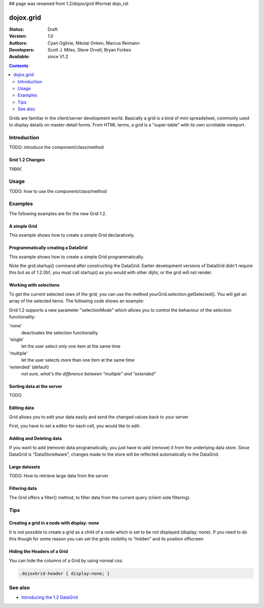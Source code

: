 ## page was renamed from 1.2/dojox/grid
#format dojo_rst

dojox.grid
==========

:Status: Draft
:Version: 1.0
:Authors: Cyan Ogilvie, Nikolai Onken, Marcus Reimann
:Developers: Scott J. Miles, Steve Orvell, Bryan Forbes
:Available: since V1.2

.. contents::
   :depth: 2

Grids are familiar in the client/server development world. Basically a grid is a kind of mini spreadsheet, commonly used to display details on master-detail forms. From HTML terms, a grid is a "super-table" with its own scrollable viewport.


============
Introduction
============

TODO: introduce the component/class/method


Grid 1.2 Changes
----------------

``TODOC``


=====
Usage
=====

TODO: how to use the component/class/method


========
Examples
========

The following examples are for the new Grid 1.2.

A simple Grid
-------------

This example shows how to create a simple Grid declaratively.

.. cv-compound::

  .. cv:: javascript

    <script type="text/javascript">
        dojo.require("dojox.grid.DataGrid");
        dojo.require("dojox.data.CsvStore");
    </script>

  .. cv:: html

    <span dojoType="dojox.data.CsvStore" 
        jsId="store1" url="/moin_static163/js/dojo/trunk/release/dojo/dojox/grid/tests/support/movies.csv">
    </span>

    <table dojoType="dojox.grid.DataGrid"
        store="store1"
        query="{ Title: '*' }"
        clientSort="true"
        style="width: 400px; height: 200px;"
        rowSelector="20px">
        <thead>
            <tr>
                <th width="300px" field="Title">Title of Movie</th>
                <th width="50px">Year</th>
            </tr>
            <tr>
                <th colspan="2">Producer</th>
            </tr>
        </thead>
    </table>

  .. cv:: css

    <style type="text/css">
        @import "/moin_static163/js/dojo/trunk/release/dojo/dojox/grid/resources/Grid.css";
        @import "/moin_static163/js/dojo/trunk/release/dojo/dojox/grid/resources/nihiloGrid.css";

        .dojoxGrid table {
            margin: 0;
        }
    </style>

Programmatically creating a DataGrid
------------------------------------

This example shows how to create a simple Grid programmatically.

.. cv-compound::

  .. cv:: javascript

    <script type="text/javascript">
        dojo.require("dojox.grid.DataGrid");
        dojo.require("dojox.data.CsvStore");

        // our test data store for this example:
        var store4 = new dojox.data.CsvStore({ url: '/moin_static163/js/dojo/trunk/release/dojo/dojox/grid/tests/support/movies.csv' });

        dojo.addOnLoad(function(){
            // set the layout structure:
            var layout4 = [
                { field: 'Title', name: 'Title of Movie', width: '200px' },
                { field: 'Year', name: 'Year', width: '50px' },
                { field: 'Producer', name: 'Producer', width: 'auto' }
            ];

            // create a new grid:
            var grid4 = new dojox.grid.DataGrid({
                query: { Title: '*' },
                store: store4,
                clientSort: true,
                rowSelector: '20px',
                structure: layout4
            }, document.createElement('div'));

            // append the new grid to the div "gridContainer4":
            dojo.byId("gridContainer4").appendChild(grid4.domNode);

            // Call startup, in order to render the grid:
            grid4.startup();
        });
    </script>

  .. cv:: html

    <div id="gridContainer4" style="width: 400px; height: 200px;"></div>

  .. cv:: css

    <style type="text/css">
        @import "/moin_static163/js/dojo/trunk/release/dojo/dojox/grid/resources/Grid.css";
        @import "/moin_static163/js/dojo/trunk/release/dojo/dojox/grid/resources/nihiloGrid.css";

        .dojoxGrid table {
            margin: 0;
        }
    </style>

Note the grid.startup() command after constructing the DataGrid.  Earlier development
versions of DataGrid didn't require this but as of 1.2.0b1, you must call
startup() as you would with other dijits, or the grid will not render.

Working with selections
-----------------------

To get the current selected rows of the grid, you can use the method yourGrid.selection.getSelected(). You will get an array of the selected items. The following code shows an example:

.. cv-compound::

  .. cv:: javascript

    <script type="text/javascript">
        dojo.require("dojox.grid.DataGrid");
        dojo.require("dojox.data.CsvStore");
        dojo.require("dijit.form.Button");
    </script>

  .. cv:: html

    <span dojoType="dojox.data.CsvStore" 
        jsId="store2" url="/moin_static163/js/dojo/trunk/release/dojo/dojox/grid/tests/support/movies.csv">
    </span>

    <div>
        Select a single row or multiple rows in the Grid (click on the Selector on the left side of each row). 
        After that, a click on the Button "get all Selected Items" will show you each attribute/value of the
        selected rows.
    </div>

    <table dojoType="dojox.grid.DataGrid"
        jsId="grid2"
        store="store2"
        query="{ Title: '*' }"
        clientSort="true"
        style="width: 400px; height: 200px;"
        rowSelector="20px">
        <thead>
            <tr>
                <th width="300px" field="Title">Title of Movie</th>
                <th width="50px">Year</th>
            </tr>
            <tr>
                <th colspan="2">Producer</th>
            </tr> 
        </thead>
    </table>

    <div dojoType="dijit.form.Button">
        get all Selected Items
        <script type="dojo/method" event="onClick" args="evt">
            // Get all selected items from the Grid:
            var items = grid2.selection.getSelected();
            if(items.length){
                // Iterate through the list of selected items.
                // The current item is available in the variable 
                // "selectedItem" within the following function:
                dojo.forEach(items, function(selectedItem) {
                    if(selectedItem !== null) {
                        // Iterate through the list of attributes of each item.
                        // The current attribute is available in the variable
                        // "attribute" within the following function:
                        dojo.forEach(grid2.store.getAttributes(selectedItem), function(attribute) {
                            // Get the value of the current attribute:
                            var value = grid2.store.getValues(selectedItem, attribute);
                            // Now, you can do something with this attribute/value pair.
                            // Our short example shows the attribute together
                            // with the value in an alert box, but we are sure, that
                            // you'll find a more ambitious usage in your own code:
                            alert('attribute: ' + attribute + ', value: ' + value);
                        }); // end forEach
                    } // end if
                }); // end forEach
            } // end if
        </script>
    </div>

Grid 1.2 supports a new parameter "selectionMode" which allows you to control the behaviour of the selection functionality:

'none'
  deactivates the selection functionality
'single'
  let the user select only one item at the same time
'multiple'
  let the user selects more than one item at the same time
'extended' (default) 
  *not sure, what's the difference between "multiple" and "extended"*

Sorting data at the server
--------------------------

TODO

Editing data
------------

Grid allows you to edit your data easily and send the changed values back to your server

First, you have to set a editor for each cell, you would like to edit:

.. cv-compound::

  .. cv:: javascript

    <script type="text/javascript">
        dojo.require("dojox.grid.DataGrid");
        dojo.require("dojo.data.ItemFileWriteStore");
    </script>

  .. cv:: html

    <span dojoType="dojo.data.ItemFileWriteStore" 
        jsId="store3" url="/moin_static163/js/dojo/trunk/release/dojo/dijit/tests/_data/countries.json">
    </span>

    <div>
        This example shows, how to make the column "Type" editable.
        In order to select a new value, you have to double click on the current value in the second column.
    </div>

    <table dojoType="dojox.grid.DataGrid"
        jsId="grid3"
        store="store3"
        query="{ name: '*' }"
        rowsPerPage="20"
        clientSort="true"
        style="width: 400px; height: 200px;"
        rowSelector="20px">
        <thead>
            <tr>
                <th width="200px" 
                    field="name">Country/Continent Name</th>
                <th width="auto" 
                    field="type" 
                    cellType="dojox.grid.cells.Select" 
                    options="country,city,continent" 
                    editable="true">Type</th>
            </tr>
        </thead>
    </table>

  .. cv:: css

    <style type="text/css">
	@import "/moin_static163/js/dojo/trunk/release/dojo/dijit/themes/nihilo/nihilo.css";
	@import "/moin_static163/js/dojo/trunk/release/dojo/dojox/grid/resources/nihiloGrid.css";
    </style>


Adding and Deleting data
------------------------

If you want to add (remove) data programatically, you just have to add (remove) it from the underlying data store.
Since DataGrid is "DataStoreAware", changes made to the store will be reflected automatically in the DataGrid.
 
.. cv-compound::

  .. cv:: javascript

    <script type="text/javascript">
        dojo.require("dojox.grid.DataGrid");
        dojo.require("dojo.data.ItemFileWriteStore");
        dojo.require("dijit.form.Button");
    </script>

  .. cv:: html

    <!-- We use store3 from the example above as data store -->

    <div>
        This example shows, how to add/remove rows
    </div>

    <table dojoType="dojox.grid.DataGrid"
        jsId="grid5"
        store="store3"
        query="{ name: '*' }"
        rowsPerPage="20"
        clientSort="true"
        style="width: 400px; height: 200px;"
        rowSelector="20px">
        <thead>
            <tr>
                <th width="200px" 
                    field="name">Country/Continent Name</th>
                <th width="auto" 
                    field="type" 
                    cellType="dojox.grid.cells.Select" 
                    options="country,city,continent" 
                    editable="true">Type</th>
            </tr>
        </thead>
    </table>

    <div dojoType="dijit.form.Button">
        Add Row
        <script type="dojo/method" event="onClick" args="evt">
            // set the properties for the new Item:
            var myNewItem = {type: "country", name: "Fill this country name"}; 
            // Insert the new item into the store:
            // (we use store3 from the example above in this example)
            store3.newItem(myNewItem);
        </script>
    </div>
    
    <div dojoType="dijit.form.Button">
        Remove Selected Rows
        <script type="dojo/method" event="onClick" args="evt">
            // Get all selected items from the Grid:
            var items = grid5.selection.getSelected();
            if(items.length){
                // Iterate through the list of selected items.
                // The current item is available in the variable 
                // "selectedItem" within the following function:
                dojo.forEach(items, function(selectedItem) {
                    if(selectedItem !== null) {
                        store3.deleteItem(selectedItem);
                    } // end if
                }); // end forEach
            } // end if
        </script>
    </div>

  .. cv:: css

    <style type="text/css">
	@import "/moin_static163/js/dojo/trunk/release/dojo/dijit/themes/nihilo/nihilo.css";
	@import "/moin_static163/js/dojo/trunk/release/dojo/dojox/grid/resources/nihiloGrid.css";
    </style>

Large datasets
--------------

TODO: How to retrieve large data from the server

Filtering data
--------------

The Grid offers a filter() method, to filter data from the current query (client-side filtering).

.. cv-compound::

  .. cv:: javascript

    <script type="text/javascript">
        dojo.require("dojox.grid.DataGrid");
        dojo.require("dojox.data.CsvStore");
        dojo.require("dijit.form.Button");
    </script>

  .. cv:: html

    <span dojoType="dojox.data.CsvStore" 
        // We use the store from the examples above.
        // Please uncomment this line, if you need your own store:
        // jsId="store2" url="/moin_static163/js/dojo/trunk/release/dojo/dojox/grid/tests/support/movies.csv">
    </span>

    <div>
        Click on the button "filter movies" to filter the current data (only movies with title "T*" will be visible).
        Click on the button "show all movies" to remove the filter.
    </div>

    <table dojoType="dojox.grid.DataGrid"
        jsId="grid3"
        store="store2"
        query="{ Title: '*' }"
        clientSort="true"
        style="width: 400px; height: 200px;"
        rowSelector="20px">
        <thead>
            <tr>
                <th width="300px" field="Title">Title of Movie</th>
                <th width="50px">Year</th>
            </tr>
            <tr>
                <th colspan="2">Producer</th>
            </tr> 
        </thead>
    </table>

    <div dojoType="dijit.form.Button">
        filter movies
        <script type="dojo/method" event="onClick" args="evt">
            // Filter the movies from the data store:
            grid3.filter({Title: "T*"});
        </script>
    </div>

    <div dojoType="dijit.form.Button">
        show all movies
        <script type="dojo/method" event="onClick" args="evt">
            // reset the filter:
            grid3.filter({Title: "*"});
        </script>
    </div>


====
Tips
====

Creating a grid in a node with display: none
--------------------------------------------

It is not possible to create a grid as a child of a node which is set to be not displayed (display: none).
If you need to do this though for some reason you can set the grids visibility to "hidden" and its position offscreen 

Hiding the Headers of a Grid
----------------------------

You can hide the columns of a Grid by using normal css:

.. code-block :: html

  .dojoxGrid-header { display:none; }


========
See also
========

* `Introducing the 1.2 DataGrid <http://www.sitepen.com/blog/2008/07/14/dojo-12-grid/>`_
